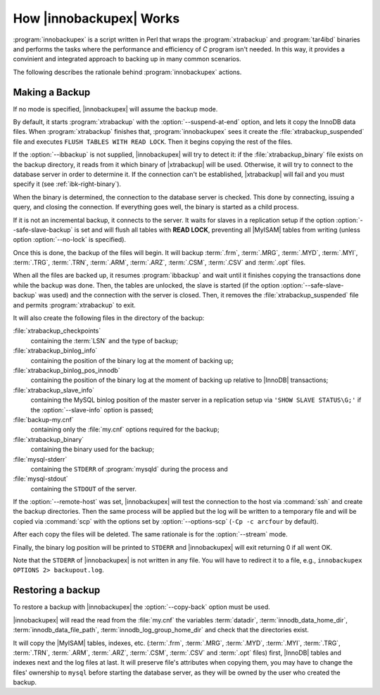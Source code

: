 .. _how_ibk_works:

==========================
 How |innobackupex| Works
==========================

:program:`innobackupex` is a script written in Perl that wraps the :program:`xtrabackup` and :program:`tar4ibd` binaries and performs the tasks where the performance and efficiency of *C* program isn't needed. In this way, it provides a convinient and integrated approach to backing up in many common scenarios. 

The following describes the rationale behind :program:`innobackupex` actions.

.. _making-backup-ibk:

Making a Backup
===============

If no mode is specified, |innobackupex| will assume the backup mode.

By default, it starts :program:`xtrabackup` with the :option:`--suspend-at-end` option, and lets it copy the InnoDB data files. When :program:`xtrabackup` finishes that, :program:`innobackupex` sees it create the :file:`xtrabackup_suspended` file and executes ``FLUSH TABLES WITH READ LOCK``. Then it begins copying the rest of the files.

If the :option:`--ibbackup` is not supplied, |innobackupex| will try to detect it: if the :file:`xtrabackup_binary` file exists on the backup directory, it reads from it which binary of |xtrabackup| will be used. Otherwise, it will try to connect to the database server in order to determine it. If the connection can't be established, |xtrabackup| will fail and you must specify it (see :ref:`ibk-right-binary`).

When the binary is determined, the connection to the database server is checked. This done by connecting, issuing a query, and closing the connection. If everything goes well, the binary is started as a child process.

If it is not an incremental backup, it connects to the server. It waits for slaves in a replication setup if the option :option:`--safe-slave-backup` is set and will flush all tables with **READ LOCK**, preventing all |MyISAM| tables from writing (unless option :option:`--no-lock` is specified).

Once this is done, the backup of the files will begin. It will backup :term:`.frm`, :term:`.MRG`, :term:`.MYD`, :term:`.MYI`, :term:`.TRG`, :term:`.TRN`, :term:`.ARM`, :term:`.ARZ`, :term:`.CSM`, :term:`.CSV` and :term:`.opt` files.

When all the files are backed up, it resumes :program:`ibbackup` and wait until it finishes copying the transactions done while the backup was done. Then, the tables are unlocked, the slave is started (if the option :option:`--safe-slave-backup` was used) and the connection with the server is closed. Then, it removes the :file:`xtrabackup_suspended` file and permits :program:`xtrabackup` to exit.

It  will also create the following files in the directory of the backup:

:file:`xtrabackup_checkpoints`
   containing the :term:`LSN` and the type of backup;

:file:`xtrabackup_binlog_info` 
   containing the position of the binary log at the moment of backing up;

:file:`xtrabackup_binlog_pos_innodb`
   containing the position of the binary log at the moment of backing up relative to |InnoDB| transactions;

:file:`xtrabackup_slave_info`
   containing the MySQL binlog position of the master server in a replication setup via ``'SHOW SLAVE STATUS\G;'`` if the :option:`--slave-info` option is passed;

:file:`backup-my.cnf`
   containing only the :file:`my.cnf` options required for the backup;

:file:`xtrabackup_binary` 
   containing the binary used for the backup;

:file:`mysql-stderr`
  containing the ``STDERR`` of :program:`mysqld` during the process and

:file:`mysql-stdout`
  containing the ``STDOUT`` of the server.

If the :option:`--remote-host` was set, |innobackupex| will test the connection to the host via :command:`ssh` and create the backup directories. Then the same process will be applied but the log will be written to a temporary file and will be copied via :command:`scp` with the options set by :option:`--options-scp` (``-Cp -c arcfour`` by default).

After each copy the files will be deleted. The same rationale is for the :option:`--stream` mode.

Finally, the binary log position will be printed to ``STDERR`` and |innobackupex| will exit returning 0 if all went OK.

Note that the ``STDERR`` of |innobackupex| is not written in any file. You will have to redirect it to a file, e.g., ``innobackupex OPTIONS 2> backupout.log``.

.. _copy-back-ibk:

Restoring a backup
==================

To restore a backup with |innobackupex| the :option:`--copy-back` option must be used.

|innobackupex| will read the read from the :file:`my.cnf` the variables :term:`datadir`, :term:`innodb_data_home_dir`, :term:`innodb_data_file_path`, :term:`innodb_log_group_home_dir` and check that the directories exist.

It will copy the |MyISAM| tables, indexes, etc. (:term:`.frm`, :term:`.MRG`, :term:`.MYD`, :term:`.MYI`, :term:`.TRG`, :term:`.TRN`, :term:`.ARM`, :term:`.ARZ`, :term:`.CSM`, :term:`.CSV` and :term:`.opt` files) first, |InnoDB| tables and indexes next and the log files at last. It will preserve file's attributes when copying them, you may have to change the files' ownership to ``mysql`` before starting the database server, as they will be owned by the user who created the backup.
